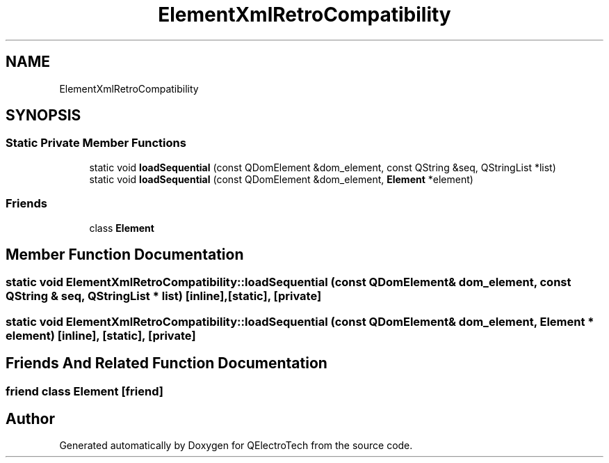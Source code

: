 .TH "ElementXmlRetroCompatibility" 3 "Thu Aug 27 2020" "Version 0.8-dev" "QElectroTech" \" -*- nroff -*-
.ad l
.nh
.SH NAME
ElementXmlRetroCompatibility
.SH SYNOPSIS
.br
.PP
.SS "Static Private Member Functions"

.in +1c
.ti -1c
.RI "static void \fBloadSequential\fP (const QDomElement &dom_element, const QString &seq, QStringList *list)"
.br
.ti -1c
.RI "static void \fBloadSequential\fP (const QDomElement &dom_element, \fBElement\fP *element)"
.br
.in -1c
.SS "Friends"

.in +1c
.ti -1c
.RI "class \fBElement\fP"
.br
.in -1c
.SH "Member Function Documentation"
.PP 
.SS "static void ElementXmlRetroCompatibility::loadSequential (const QDomElement & dom_element, const QString & seq, QStringList * list)\fC [inline]\fP, \fC [static]\fP, \fC [private]\fP"

.SS "static void ElementXmlRetroCompatibility::loadSequential (const QDomElement & dom_element, \fBElement\fP * element)\fC [inline]\fP, \fC [static]\fP, \fC [private]\fP"

.SH "Friends And Related Function Documentation"
.PP 
.SS "friend class \fBElement\fP\fC [friend]\fP"


.SH "Author"
.PP 
Generated automatically by Doxygen for QElectroTech from the source code\&.
